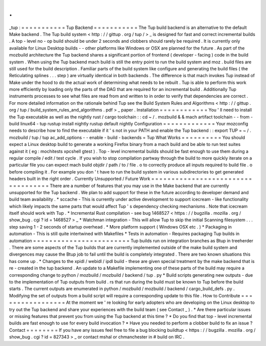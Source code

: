 .
.
_tup
:
=
=
=
=
=
=
=
=
=
=
=
Tup
Backend
=
=
=
=
=
=
=
=
=
=
=
The
Tup
build
backend
is
an
alternative
to
the
default
Make
backend
.
The
Tup
build
system
<
http
:
/
/
gittup
.
org
/
tup
/
>
_
is
designed
for
fast
and
correct
incremental
builds
.
A
top
-
level
no
-
op
build
should
be
under
2
seconds
and
clobbers
should
rarely
be
required
.
It
is
currently
only
available
for
Linux
Desktop
builds
-
-
other
platforms
like
Windows
or
OSX
are
planned
for
the
future
.
As
part
of
the
mozbuild
architecture
the
Tup
backend
shares
a
significant
portion
of
frontend
(
developer
-
facing
)
code
in
the
build
system
.
When
using
the
Tup
backend
mach
build
is
still
the
entry
point
to
run
the
build
system
and
moz
.
build
files
are
still
used
for
the
build
description
.
Familiar
parts
of
the
build
system
like
configure
and
generating
the
build
files
(
the
Reticulating
splines
.
.
.
step
)
are
virtually
identical
in
both
backends
.
The
difference
is
that
mach
invokes
Tup
instead
of
Make
under
the
hood
to
do
the
actual
work
of
determining
what
needs
to
be
rebuilt
.
Tup
is
able
to
perform
this
work
more
efficiently
by
loading
only
the
parts
of
the
DAG
that
are
required
for
an
incremental
build
.
Additionally
Tup
instruments
processes
to
see
what
files
are
read
from
and
written
to
in
order
to
verify
that
dependencies
are
correct
.
For
more
detailed
information
on
the
rationale
behind
Tup
see
the
Build
System
Rules
and
Algorithms
<
http
:
/
/
gittup
.
org
/
tup
/
build_system_rules_and_algorithms
.
pdf
>
_
paper
.
Installation
=
=
=
=
=
=
=
=
=
=
=
=
You
'
ll
need
to
install
the
Tup
executable
as
well
as
the
nightly
rust
/
cargo
toolchain
:
:
cd
~
/
.
mozbuild
&
&
mach
artifact
toolchain
-
-
from
-
build
linux64
-
tup
rustup
install
nightly
rustup
default
nightly
Configuration
=
=
=
=
=
=
=
=
=
=
=
=
=
Your
mozconfig
needs
to
describe
how
to
find
the
executable
if
it
'
s
not
in
your
PATH
and
enable
the
Tup
backend
:
:
export
TUP
=
~
/
.
mozbuild
/
tup
/
tup
ac_add_options
-
-
enable
-
build
-
backends
=
Tup
What
Works
=
=
=
=
=
=
=
=
=
=
You
should
expect
a
Linux
desktop
build
to
generate
a
working
Firefox
binary
from
a
mach
build
and
be
able
to
run
test
suites
against
it
(
eg
:
mochitests
xpcshell
gtest
)
.
Top
-
level
incremental
builds
should
be
fast
enough
to
use
them
during
a
regular
compile
/
edit
/
test
cycle
.
If
you
wish
to
stop
compilation
partway
through
the
build
to
more
quickly
iterate
on
a
particular
file
you
can
expect
mach
build
objdir
/
path
/
to
/
file
.
o
to
correctly
produce
all
inputs
required
to
build
file
.
o
before
compiling
it
.
For
example
you
don
'
t
have
to
run
the
build
system
in
various
subdirectories
to
get
generated
headers
built
in
the
right
order
.
Currently
Unsupported
/
Future
Work
=
=
=
=
=
=
=
=
=
=
=
=
=
=
=
=
=
=
=
=
=
=
=
=
=
=
=
=
=
=
=
=
=
=
=
There
are
a
number
of
features
that
you
may
use
in
the
Make
backend
that
are
currently
unsupported
for
the
Tup
backend
.
We
plan
to
add
support
for
these
in
the
future
according
to
developer
demand
and
build
team
availability
.
*
sccache
-
This
is
currently
under
active
development
to
support
icecream
-
like
functionality
which
likely
impacts
the
same
parts
that
would
affect
Tup
'
s
dependency
checking
mechanisms
.
Note
that
icecream
itself
should
work
with
Tup
.
*
Incremental
Rust
compilation
-
see
bug
1468527
<
https
:
/
/
bugzilla
.
mozilla
.
org
/
show_bug
.
cgi
?
id
=
1468527
>
_
*
Watchman
integration
-
This
will
allow
Tup
to
skip
the
initial
Scanning
filesystem
.
.
.
step
saving
1
-
2
seconds
of
startup
overhead
.
*
More
platform
support
(
Windows
OSX
etc
.
)
*
Packaging
in
automation
-
This
is
still
quite
intertwined
with
Makefiles
*
Tests
in
automation
-
Requires
packaging
Tup
builds
in
automation
=
=
=
=
=
=
=
=
=
=
=
=
=
=
=
=
=
=
=
=
=
=
=
=
Tup
builds
run
on
integration
branches
as
Btup
in
treeherder
.
There
are
some
aspects
of
the
Tup
builds
that
are
currently
implemented
outside
of
the
make
build
system
and
divergences
may
cause
the
Btup
job
to
fail
until
the
build
is
completely
integrated
.
There
are
two
known
situations
this
has
come
up
.
*
Changes
to
the
xpidl
/
webidl
/
ipdl
build
-
these
are
given
special
treatment
by
the
make
backend
that
is
re
-
created
in
the
tup
backend
.
An
update
to
a
Makefile
implementing
one
of
these
parts
of
the
build
may
require
a
corresponding
change
to
python
/
mozbuild
/
mozbuild
/
backend
/
tup
.
py
*
Build
scripts
generating
new
outputs
-
due
to
the
implementation
of
Tup
outputs
from
build
.
rs
that
run
during
the
build
must
be
known
to
Tup
before
the
build
starts
.
The
current
outputs
are
enumerated
in
python
/
mozbuild
/
mozbuild
/
backend
/
cargo_build_defs
.
py
.
Modifying
the
set
of
outputs
from
a
build
script
will
require
a
corresponding
update
to
this
file
.
How
to
Contribute
=
=
=
=
=
=
=
=
=
=
=
=
=
=
=
=
=
At
the
moment
we
'
re
looking
for
early
adopters
who
are
developing
on
the
Linux
desktop
to
try
out
the
Tup
backend
and
share
your
experiences
with
the
build
team
(
see
Contact
_
)
.
*
Are
there
particular
issues
or
missing
features
that
prevent
you
from
using
the
Tup
backend
at
this
time
?
*
Do
you
find
that
top
-
level
incremental
builds
are
fast
enough
to
use
for
every
build
invocation
?
*
Have
you
needed
to
perform
a
clobber
build
to
fix
an
issue
?
Contact
=
=
=
=
=
=
=
=
If
you
have
any
issues
feel
free
to
file
a
bug
blocking
buildtup
<
https
:
/
/
bugzilla
.
mozilla
.
org
/
show_bug
.
cgi
?
id
=
827343
>
_
or
contact
mshal
or
chmanchester
in
#
build
on
IRC
.
